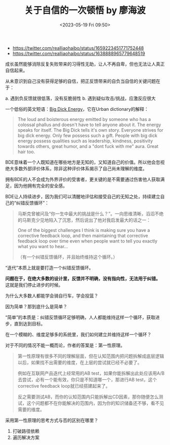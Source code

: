 #+TITLE: 关于自信的一次顿悟 by 廖海波
#+DATE: <2023-05-19 Fri 09:50>
#+TAGS[]: 他山之石

- https://twitter.com/realliaohaibo/status/1659223451771752448
- https://twitter.com/realliaohaibo/status/1638888965779648519

成长虽然能够消除反复失败带来的习得性无助，让人不再自卑，但也无法让人真正自信起来。

从未意识到自己没有获得足够的自信，把正反馈带来的自负当自信的关键问题在于：

a. 遇到负反馈就很低落，没有反脆弱性
b. 遇到疑似攻击/挑战，应激反应很大

一个低俗的英文短语：[[https://www.urbandictionary.com/define.php?term=Big%20Dick%20Energy][Big Dick Energy]]，它在Urban dictionary的解释：

#+BEGIN_QUOTE
The loud and boisterous energy emitted by someone who has a colossal phallus and doesn't have to tell anyone about it. The energy speaks for itself. The Big Dick tells it's own story. Everyone strives for big dick energy. Only few possess such a gift. People with big dick energy possess qualities such as leadership, kindness, positivity towards others, great humor, and a "dont fuck with me" aura. Great hair too.
#+END_QUOTE

BDE意味着一个人既知道在哪些地方是无知的，又知道自己的价值。所以他会忽视绝大多数外部评价体系，除非这种评价体系揭示了自己尚未理解的维度。

拥有BDE的人不会成为外界评价的受害者，更关键的是不需要通过伤害他人获取满足，因为他拥有完全的安全感。

BDE让人持续进步，因为我们可以清醒地评估和接受自己的无知之处，持续建立自己的“纠错反馈循环”：

#+BEGIN_QUOTE
马斯克曾被问及“你一生中最大的挑战是什么？”。一向思维清晰，滔滔不绝的马斯克少见地陷入了沉思，然后说出了他对我启发最大的话之一：

One of the biggest challenges I think is making sure you have a corrective feedback loop, and then maintaining that corrective feedback loop over time even when people want to tell you exactly what you want to hear...

（有一个纠错反馈循环，并且始终维持这个循环。）
#+END_QUOTE

“迭代”本质上就是要打造一个纠错反馈循环。

*问题在于，在绝大多数的设计里，反馈并不明确，没有指向性，无法用于纠错。* 这就是我们停止进步的时候。

为什么大多数人都能学会骑自行车，学会投篮？

因为简单？那到底什么是简单？

“简单”的本质是：纠错反馈循环足够明确，人人都能维持这样一个循环，获取进步，直到达到目标。

在一个模糊的、维度足够多的系统里，我们如何建立并维持这样一个循环？

对于不同的情况不能一概而论，作者的答案是：第一性原理。

#+BEGIN_QUOTE
第一性原理有很多不同的理解层面，但在认知范围内把问题拆解成底层逻辑以后，如果找不出需要的维度，在上层的尝试就已经不必要了。

例如在互联网产品迭代上经常用的AB test，如果你能拆解出此处应该用A/B去尝试，必有一个能有效，你只是不知道哪一个，那进行AB test，这个corrective feedback loop就已经搭建起来了。

反之需要测试AB，而你的认知范围内只能拆解出CD因素，那你随便怎么测试，这个问题都不在你能解决的范围内，因为你的知识储备还不够，看不见需要的维度。
#+END_QUOTE

采用第一性原理的思考方式与否的区别在哪里？

1. 打破路径依赖
2. 遍历解决方案
